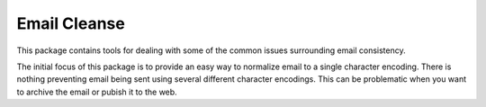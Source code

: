 Email Cleanse
=============

This package contains tools for dealing with some of the common issues
surrounding email consistency.

The initial focus of this package is to provide an easy way to normalize
email to a single character encoding. There is nothing preventing email
being sent using several different character encodings. This can be
problematic when you want to archive the email or pubish it to the web.
